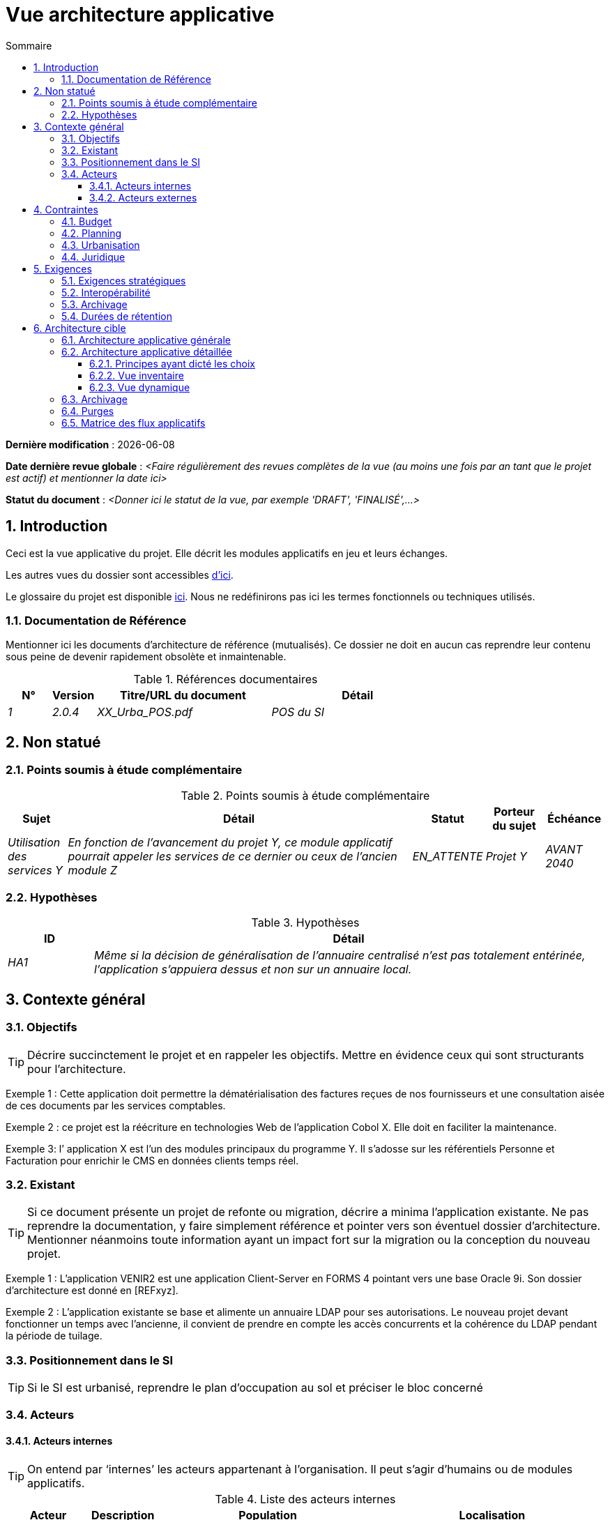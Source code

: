 # Vue architecture applicative
:sectnumlevels: 4
:toclevels: 4
:sectnums: 4
:toc: left
:icons: font
:toc-title: Sommaire

*Dernière modification* : {docdate} 

*Date dernière revue globale* : _<Faire régulièrement des revues complètes de la vue (au moins une fois par an tant que le projet est actif) et mentionner la date ici>_

*Statut du document* :  _<Donner ici le statut de la vue, par exemple 'DRAFT', 'FINALISÉ',...>_

## Introduction

Ceci est la vue applicative du projet. Elle décrit les modules applicatifs en jeu et leurs échanges.

Les autres vues du dossier sont accessibles link:./README.adoc[d'ici].

Le glossaire du projet est disponible link:glossaire.adoc[ici]. Nous ne redéfinirons pas ici les termes fonctionnels ou techniques utilisés.

### Documentation de Référence

Mentionner ici les documents d'architecture de référence (mutualisés). Ce dossier ne doit en aucun cas reprendre leur contenu sous peine de devenir rapidement obsolète et inmaintenable.

.Références documentaires
[cols="1e,1e,4e,4e"]
|===
|N°|Version|Titre/URL du document| Détail

|1|2.0.4|XX_Urba_POS.pdf|POS du SI|
|===

## Non statué

### Points soumis à étude complémentaire

.Points soumis à étude complémentaire
[cols="1e,6e,1e,1e,1e"]
|===
|Sujet| Détail | Statut| Porteur du sujet  | Échéance

|Utilisation des services Y
|En fonction de l’avancement du projet Y, ce module applicatif pourrait appeler les services de ce dernier ou ceux de l’ancien module Z
|EN_ATTENTE
|Projet Y
|AVANT 2040
|===

### Hypothèses

.Hypothèses
[cols="1e,6e"]
|====
|ID| Détail

|HA1
|Même si la décision de généralisation de l'annuaire centralisé n'est pas totalement entérinée, l’application s’appuiera dessus et non sur un annuaire local.
|====

## Contexte général

### Objectifs

[TIP]
Décrire succinctement le projet et en rappeler les objectifs. Mettre en évidence ceux qui sont structurants pour l’architecture.

====
Exemple 1 : Cette application doit permettre la dématérialisation des factures reçues de nos fournisseurs et une consultation aisée de ces documents par les services comptables.
====
====
Exemple 2 : ce projet est la réécriture en technologies Web de l’application Cobol X. Elle doit en faciliter la maintenance.
====
====
Exemple 3: l’ application X est l’un des modules principaux du programme Y. Il s’adosse sur les référentiels Personne et Facturation pour enrichir le CMS en données clients temps réel.
====

### Existant

[TIP]
Si ce document présente un projet de refonte ou migration, décrire a minima l'application existante. Ne pas reprendre la documentation, y faire simplement référence et pointer vers son éventuel dossier d'architecture. Mentionner néanmoins toute information ayant un impact fort sur la migration ou la conception du nouveau projet.
====
Exemple 1 : L'application VENIR2 est une application Client-Server en FORMS 4 pointant vers une base Oracle 9i. Son dossier d'architecture est donné en [REFxyz].
====
====
Exemple 2 : L'application existante se base et alimente un annuaire LDAP pour ses autorisations. Le nouveau projet devant fonctionner un temps avec l'ancienne, il convient de prendre en compte les accès concurrents et la cohérence du LDAP pendant la période de tuilage.
====

### Positionnement dans le SI

[TIP] 
Si le SI est urbanisé, reprendre le plan d’occupation au sol et préciser le bloc concerné 

### Acteurs

#### Acteurs internes 

[TIP]
On entend par ‘internes’ les acteurs appartenant à l’organisation. Il peut s’agir d'humains ou de modules applicatifs.

.Liste des acteurs internes
[cols="1e,1e,4e,4e"]
|===
|Acteur|Description|Population|Localisation

|Système de l'administration B
|fournit les données comptables des entreprises
|N/A
|Site de Berlin

|Agent
|Agent back-office
|100
|Site de Paris

|===

#### Acteurs externes

.Liste acteurs externes
[cols="e,e,e,e"]
|===
|Acteur| Description| Population| Localisation

|Client Web
|Une entreprise depuis un PC
|Max 1M
|Monde entier

|Client mobile
|Une entreprise depuis un mobile
|Max 2M
|Monde entier
|===

## Contraintes

### Budget

TIP: Donner les contraintes budgétaires du projet
====
Exemple 1: Enveloppe globale de 1 M€
====
====
Exemple 2: Coûts d'infrastructure cloud < 20K€ / mois
====

### Planning

TIP: Sans reprendre dans le détail les plannings du projet, donner les éléments intéressants pour l'architecture.
====
Exemple 1: MEP avant fev 2034, prérequis au programme HEAVY en mai 2034.
====

### Urbanisation

[TIP]
====
Lister ici les contraintes relatives à l'urbanisation, ceci inclut par exemple mais pas seulement :

* Les règles applicables dans les appels entre modules (SOA)
* Les règles d'appels entre zones réseau
* Les règles concernant la localisation des données (MDM)
* Les règles concernant la propagation des mises à jours par événements (EDA)

====
====
Exemple 1 : les appels inter-services sont interdits sauf les appels de services à un service de nomenclature.
====
====
Exemple 2 : pour en assurer la fraîcheur, il est interdit de répliquer les données du référentiel PERSONNE. Ce dernier devra être interrogé au besoin en synchrone.
====
====
Exemple 3 : Lors de la modification d'une commande, les zones comptabilité et facturation seront mises à jour de façon asynchrone via un événement.
====
====
Exemple 4 : tous les batchs doivent pouvoir fonctionner en concurrence des IHM sans verrouillage des ressources.
====
====
Exemple 5 : les services ne peuvent être appelés directement. Les appels se feront obligatoirement via une route exposée au niveau du bus d'entreprise qui appellera à son tour le service. Il est alors possible de contrôler, prioriser, orchestrer ou piloter les appels.
====
====
Exemple 6 : Les modules de cette application suivent l'architecture SOA telle que définie dans le document de référence X.
====
====
Exemple 7 : Les modules en zone Internet ne peuvent appeler les modules en zone Intranet pour des raisons de sécurité.
====

### Juridique

Lister ici (sans détailler) les éventuelles contraintes juridiques liées au projet.

====
Exemple 1 : Le contrat cadre établi avec l'ESN XYZ prévoit de transférer à notre société les droits patrimoniaux du code source.
====

====
Exemple 2 : Le code du projet sera en licence libre et open source GPL V3.
====

====
Exemple 3 : Les données produites par le projet seront en licence Ouverte version 2.0.
====

====
Exemple 4 : Le CLUF du progiciel prévoit un accès aux sources des utilisateurs ayant des parts dans la société.
====

## Exigences

TIP: Donner ici les exigences d'architecture applicative pouvant s'appliquer au projet. En fonction de votre contexte, ne pas hésiter à ajouter des sous-sections.

### Exigences stratégiques

TIP: Décrire ici les exigences en rapport avec la stratégie générale du projet en termes de trajectoire, de budget et d'organisation.

====
Exemple 1 : Le développement devra pouvoir se faire au sein d'équipes distribuées, chacune travaillant sur des modules distincts.
====

====
Exemple 2 (projet de migration) : Les modules legacy devront faire l'objet d'aussi peu d'adaptations que possible par manque de ressources humaines.
====

### Interopérabilité

TIP: Décrire ici les exigences portant sur les protocoles, formats et sémantiques à respecter afin de favoriser les échanges avec des organismes ou tiers.

====
Exemple 1: Nos modules XYZ devront pouvoir être exposés aux organismes X depuis Internet et sous la forme d'API REST authentifiées.
====

====
Exemple 2 (pour une administration): Le projet devra respecter le https://www.numerique.gouv.fr/publications/interoperabilite/[référentiel Général d’Interopérabilité (RGI)].
====


### Archivage

[TIP]
====
L'archivage est la recopie de données importantes sur un support dédié offline en vue non pas d'une restauration comme la sauvegarde mais d'une _consultation_ occasionnelle. Les archives sont souvent exigées pour des raisons légales et conservées trente ans ou plus.

Précisez si des données de l’application doivent être conservées à long terme. Précisez les raisons de cet archivage (https://www.service-public.fr/professionnels-entreprises/vosdroits/F10029[légales] le plus souvent).

Précisez si des dispositifs spécifiques de protection de l'intégrité (pour empêcher toute modification principalement) doivent être mis en place.
====

====
Exemple 1: comme exigé par l'article L.123-22 du code de commerce, les données comptables devront être conservées au moins dix ans.
====
====
Exemple 2 : Les pièces comptables doivent être conservées en ligne (en base) au moins deux ans puis peuvent être archivées pour conservation au moins dix ans de plus. Une empreinte SHA256 sera calculée au moment de l'archivage et stockée séparément pour vérification de l'intégrité des documents en cas de besoin.
====

### Durées de rétention

TIP: Précisez ici combien de temps doivent être conservées les données et documents persistés par vos modules applicatifs. À noter que ces durées peuvent être contraintes par le droit (voir contraintes juridiques plus haut), par exemple dans le cadre du droit à l'oubli du RGPD.

TIP: Ne pas oublier de mentionner les données techniques (comme les logs ou les tables techniques) ainsi que les archives.

====
Exemple :

.Durée de rétention des données et documents
[cols="1e,1e"]
|====
| Donnée | Durée maximale de rétention

| Données de paiement (CB)
| 2 mois

| Liste des commandes
| 2 ans

| Logs d'accès
| 1 mois

| Archives des données comptables
| 30 ans

|====
====


## Architecture cible

### Architecture applicative générale

[TIP]
====
Présenter ici l'application dans son ensemble (sans détailler ses modules ou composants) en relation avec les autres applications du SI. Présenter également les macro-données échangées ou stockées. 

Rappeler :

 * Le type d'architecture (client-serveur, Web monolithique, SOA, micro-service, event-driven…).
 * Les flux principaux entre les modules (micro-service/SOA) ou applications (monolithe).
 * D'éventuelles dérogations aux règles d'architecture du SI.
 
Si l'application est prévue pour être implémentée en plusieurs étapes, décrire succinctement la trajectoire cible.
====


[TIP]
====

Le choix de la représentation est libre mais un diagramme C4 de System Landscape semble le plus adapté.

Numéroter les étapes par ordre chronologique assure une meilleure compréhension du schéma. Grouper les sous étapes par la notation x, x.y, x.y.z, …

Ne pas faire figurer les nombreux systèmes d'infrastructure (serveur SMTP, dispositif de sécurité, reverse proxy, annuaires LDAP, …) qui sont du domaine de l'architecture technique. Mentionner en revanche les éventuels bus d'entreprise qui ont un rôle applicatif (orchestration de service par exemple).
====

====
Exemple 1 : Suite à la dérogation du DSI le 03 aout 20xx, l'IHM sera en architecture SPA (Single Page Application)
====

====
Exemple 2 : MesInfosEnLigne (MIEL) permet à une entreprise de récupérer par mail un document récapitulant toutes les informations dont l’administration dispose sur elle. L'administration peut compléter ses données par celles d'une autre administration. Elle  est constituée de plusieurs modules indépendants (modules IHM, batchs ou services REST)
====


image::diagrammes/archi-applicative-generale.svg[Diagramme architecture applicative générale]

### Architecture applicative détaillée

[TIP]
====
Détailler ici tous les modules de l’application, leurs interdépendances ainsi que les échanges avec d'autres applications du SI ou de partenaires.

Les flux sont logiques et non techniques (par exemple, on peut représenter un flux HTTP direct entre deux modules alors qu'en réalité, il passe par un répartiteur de charge intermédiaire : ce niveau de détail sera donné dans la vue infrastructure). 

Proposer un ou plusieurs schémas (de préférence des diagrammes C4 de type conteneurs ou diagramme UML2 de composant). 

Idéalement, le schéma tiendra sur une page A4, sera autoporteur et compréhensible par un non-technicien. Il devrait devenir l'un des artefacts documentaires les plus importants et figurer dans la war room d'un projet agile ou être imprimé par chaque développeur. 

====

#### Principes ayant dicté les choix

[TIP]
====
Donner ici l'intention dans la construction de l'architecture.
====
====
Exemple : nous utiliserons une approche monolithique et non micro-service par manque d'expertise.
====

#### Vue inventaire

[TIP]
====
Exposer les modules applicatifs dans leurs différentes zones ou domaines.
====
====
Exemple: module X, Y et Z dans le domaine GED. Modules A, B dans le domaine PERSONNE.
====

image:diagrammes/archi-applicative-detaillee-inventaire.svg[Diagramme d'Architecture applicative détaillée (vue inventaire)] 

#### Vue dynamique

[TIP]
====
Exposer les dépendances entre l'ensemble des modules applicatifs dans leurs différentes zones ou domaines. Ne pas détailler les flux techniques (comme les flux liés à la supervision ou  au clustering).

Si (et seulement si) la complexité de l'application le justifie, proposer en plus de ce schéma global un schéma détaillant chaque chaîne de liaison principale en numérotant les échanges (utiliser un diagramme de séquence ou (mieux) un Dynamic Diagram C4). 

Utiliser comme ID des flux une simple séquence non signifiante et hiérarchique  (1, 2.1, 2.2.3, …, n).

Pour chaque flux, donner le protocole, un attribut lecture/écriture/exécution et une description pour que le schéma soit auto-porteur. Si le flux est asynchrone, le spécifier (dans l'exemple plus bas, l'appel est en pointillés).

Chaque chaîne de liaison décrit une fonctionnalité majeure. Dans les cas d'enchaînements complexes, il est préconisé de découper la fonctionnalité en plusieurs chaines de liaison comprenant uniquement des appels synchrones (voir https://florat.net/architecture-as-code-with-c4-and-plantuml/[cet article]). 


====
====
Exemple: 

image:diagrammes/archi-applicative-detaillee-dynamique.svg[Diagramme architecture applicative détaillée (vue dynamique)] 

====


### Archivage

[TIP]
====
Décrire ici les dispositifs permettant de répondre aux exigences d'archivage. Cette section contiendra principalement : 

* La technologie : idéalement, on dupliquera par sécurité l'archive sur plusieurs supports de technologies différentes : bande magnétique type LTO, disque optique (Blu-ray Disc Recordable par exemple), stockage sur cloud (comme 'Glacier' d'AWS ou 'Coldline' de GCP), disques durs en mode SMR,...).
* Un lieu de stockage spécifique et distinct des sauvegardes classiques (Cloud, coffre-fort en banque par exemple).
====
====
Exemple : les relevés bancaires de plus de 10 ans seront archivés sur bande LTO et disque dur. Un jeu de chacun des deux supports sera stocké en coffre dans deux banques différentes.
====

### Purges

[TIP]
====
Donner ici les dispositifs techniques répondant aux exigences de purge.
====

====
Exemple 1: L'historique des consultations sera archivé par un dump avec une requête SQL de la forme `COPY (SELECT * FROM ma_table WHERE …) TO '/tmp/dump.tsv'` puis purgé par une requête SQL `DELETE` après validation par l'exploitant de la complétude du dump.
====

====
Exemple 2: Chaque API est responsable de la purge des données qu'elle expose. Pour cela, prévoir des traitements internes qui suppriment les données suivant une planification (expression cron) et des critères paramétrables.
====


### Matrice des flux applicatifs

[TIP]
====
Lister ici les flux principaux de l'application. 

Ne pas détailler les flux techniques de supervision ou liés au clustering par exemple. Mentionner le type de réseau (LAN, WAN). 
====

.Exemple partiel de matrice de flux applicatifs
[cols='1e,3e,1e,1e,1e']
|====
|Source|Destination|Type de réseau|Protocole| Mode.footnote:[(L)ecture, (E)criture ou Lecture/Ecriture (LE), (A)ppel (vers un système stateless)]

|Entreprise|PC/tablette/mobile externe |WAN| ihm-miel | LE
|batch-traiter-demandes | service-compo-pdf |LAN | HTTP | A
|====

